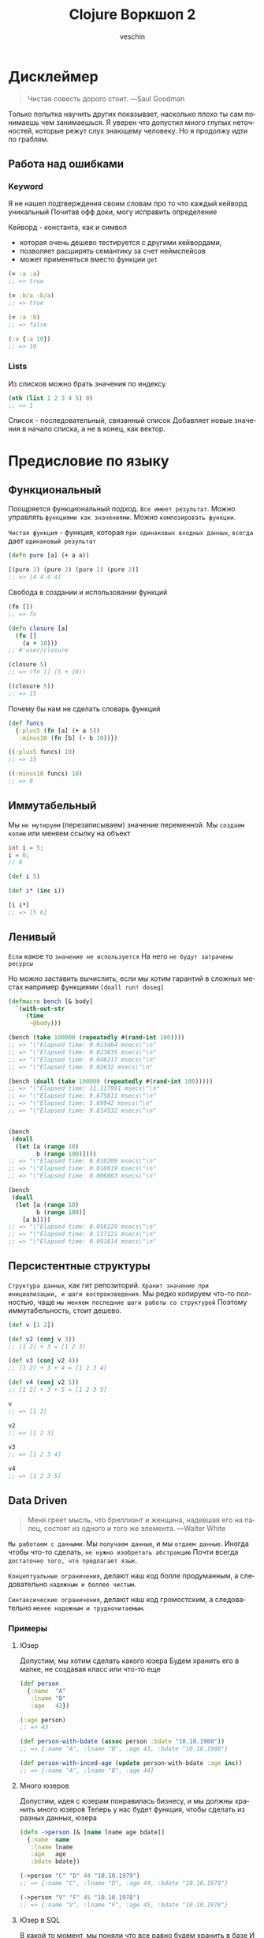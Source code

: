 #+title: Clojure Воркшоп 2
#+author: veschin
#+language: ru

* Дисклеймер
#+BEGIN_QUOTE
Чистая совесть дорого стоит. ---Saul Goodman
#+END_QUOTE

Только попытка научить других показывает, насколько плохо ты сам понимаешь чем занимаешься.
Я уверен что допустил много глупых неточностей, которые режут слух знающему человеку.
Но я продолжу идти по граблям.

** Работа над ошибками
*** Keyword
Я не нашел подтверждения своим словам про то что каждый кейворд уникальный
Почитав офф доки, могу исправить определение

Кейворд - константа, как и символ
 - которая очень дешево тестируется с другими кейвордами,
 - позволяет расширять семантику за счет неймспейсов
 - может применяться вместо функции ~get~
#+begin_src clojure
(= :a :a)
;; => true

(= :b/a :b/a)
;; => true

(= :a :b)
;; => false

(:a {:a 10})
;; => 10
#+end_src

*** Lists
Из списков можно брать значения по индексу
#+begin_src clojure
(nth (list 1 2 3 4 5) 0)
;; => 1
#+end_src
Список - последовательный, связанный список
Добавляет новые значения в начало списка, а не в конец, как вектор.


* Предисловие по языку
** Функциональный
Поощряется функциональный подход.
~Все имеет результат~.
Можно управлять ~функциями как значениями~.
Можно ~композировать функции~.

~Чистая функция~ - функция, которая ~при одинаковых входных данных~, ~всегда~ дает ~одинаковый результат~
#+begin_src clojure
(defn pure [a] (+ a a))

[(pure 2) (pure 2) (pure 2) (pure 2)]
;; => [4 4 4 4]

#+end_src

Свобода в создании и использовании функций
#+begin_src clojure
(fn [])
;; => fn

(defn closure [a]
  (fn []
    (a + 10)))
;; #'user/closure

(closure 5)
;; => (fn [] (5 + 10))

((closure 5))
;; => 15
#+end_src

Почему бы нам не сделать словарь функций
#+begin_src clojure
(def funcs
  {:plus5 (fn [a] (+ a 5))
   :minus10 (fn [b] (- b 10))})

((:plus5 funcs) 10)
;; => 15

((:minus10 funcs) 10)
;; => 0
#+end_src

** Иммутабельный
Мы ~не мутируем~ (перезаписываем) значение переменной.
Мы ~создаем копию~ или меняем ссылку на объект
#+begin_src java
int i = 5;
i = 6;
// 6
#+end_src

#+begin_src clojure
(def i 5)

(def i* (inc i))

[i i*]
;; => [5 6]
#+end_src
** Ленивый
~Если~ какое то ~значение не используется~
На него ~не будут затрачены ресурсы~

Но можно заставить вычислить, если мы хотим гарантий в сложных местах
например функциями ~[doall run! doseq]~
#+begin_src clojure
(defmacro bench [& body]
  `(with-out-str
     (time
      ~@body)))

(bench (take 100000 (repeatedly #(rand-int 100))))
;; => "\"Elapsed time: 0.023464 msecs\"\n"
;; => "\"Elapsed time: 0.023835 msecs\"\n"
;; => "\"Elapsed time: 0.046217 msecs\"\n"
;; => "\"Elapsed time: 0.02632 msecs\"\n"

(bench (doall (take 100000 (repeatedly #(rand-int 100)))))
;; => "\"Elapsed time: 11.117991 msecs\"\n"
;; => "\"Elapsed time: 9.675811 msecs\"\n"
;; => "\"Elapsed time: 5.69942 msecs\"\n"
;; => "\"Elapsed time: 9.814532 msecs\"\n"


(bench
 (doall
  (let [a (range 10)
        b (range 100)])))
;; => "\"Elapsed time: 0.010209 msecs\"\n"
;; => "\"Elapsed time: 0.010019 msecs\"\n"
;; => "\"Elapsed time: 0.006863 msecs\"\n"

(bench
 (doall
  (let [a (range 10)
        b (range 100)]
    [a b])))
;; => "\"Elapsed time: 0.058229 msecs\"\n"
;; => "\"Elapsed time: 0.117121 msecs\"\n"
;; => "\"Elapsed time: 0.091814 msecs\"\n"
#+end_src

** Персистентные структуры
~Структура данных~, как гит репозиторий.
~Хранит значение при инициализации, и шаги воспроизведения~.
Мы редко копируем что-то полностью, чаще ~мы меняем последние шаги работы со структурой~
Поэтому иммутабельность, стоит дешево.
#+begin_src clojure
(def v [1 2])

(def v2 (conj v 3))
;; [1 2] + 3 = [1 2 3]

(def v3 (conj v2 4))
;; [1 2] + 3 + 4 = [1 2 3 4]

(def v4 (conj v2 5))
;; [1 2] + 3 + 5 = [1 2 3 5]

v
;; => [1 2]

v2
;; => [1 2 3]

v3
;; => [1 2 3 4]

v4
;; => [1 2 3 5]
#+end_src
** Data Driven
#+BEGIN_QUOTE
Меня греет мысль, что бриллиант и женщина, надевшая его на палец,
состоят из одного и того же элемента. ---Walter White
#+END_QUOTE

~Мы работаем с данными~.
Мы ~получаем данные~, и мы ~отдаем данные~.
Иногда чтобы что-то сделать, ~не нужно изобретать абстракцию~
Почти всегда ~достаточно того, что предлагает язык~.

~Концептуальные ограничения~, делают наш код болле продуманным,
а следовательно ~надежным и боллее чистым~.

~Синтаксические ограничения~, делают наш код громостским,
а следовательно ~менее надежным и трудночитаемым~.

*** Примеры
**** Юзер
Допустим, мы хотим сделать какого юзера
Будем хранить его в мапке, не создавая класс или что-то еще

#+begin_src clojure
(def person
  {:name  "A"
   :lname "B"
   :age   43})

(:age person)
;; => 43

(def person-with-bdate (assoc person :bdate "10.10.1980"))
;; => {:name "A", :lname "B", :age 43, :bdate "10.10.1980"}

(def person-with-inced-age (update person-with-bdate :age inc))
;; => {:name "A", :lname "B", :age 44}
#+end_src
**** Много юзеров
Допустим, идея с юзерам понравилась бизнесу, и мы должны хранить много юзеров
Теперь у нас будет функция, чтобы сделать из разных данных, юзера
#+begin_src clojure
(defn ->person [& [name lname age bdate]]
  {:name  name
   :lname lname
   :age   age
   :bdate bdate})

(->person "C" "D" 44 "10.10.1979")
;; => {:name "C", :lname "D", :age 44, :bdate "10.10.1979"}

(->person "V" "F" 45 "10.10.1978")
;; => {:name "V", :lname "F", :age 45, :bdate "10.10.1978"}
#+end_src

**** Юзер в SQL
В какой то момент, мы поняли что все равно будем хранить в базе
И написали функцию, которая перевод хэшмапу в валидный ~SQL запрос~
#+begin_src clojure

(require '[clojure.string :as str])
(defn sql-for-persons [person]
  (format "INSERT INTO PERSONS %s VALUES %s;"
          (seq (mapv name (keys person)))
          (vals person)))

(sql-for-persons (->person "V" "F" 45 "10.10.1978"))
;; => "INSERT INTO PERSONS (\"name\" \"lname\" \"age\" \"bdate\") VALUES (\"V\" \"F\" 45 \"10.10.1978\");"
#+end_src

**** Валидация
Плохо жить без валидации
Мы сделали функцию ~validate!~, которая принимает хэшмапы,
с набором ключей и функциями, которые нужно применить к ключам

Сделали хэшмапу ~person?~ которая хранит в себе ключи и функции для них
#+begin_src clojure
(def person?
  {:name string?
   :lname string?
   :age int?
   :bdate string?})

(defn validate! [vmap data]
  (not (some (fn [[k v]] (not ((k vmap) v))) data)))

(validate! person? (->person "C" "D" 44 "10.10.1979"))
;; => true
#+end_src


В какой то момент мы поняли что для некоторых юзеров у нас другая логика валидации
Как удобно, что мы заложили разные мапы-валидации на этапе проектирования
#+begin_src clojure
(def person?*
  {:name string?
   :lname string?
   :age (some-fn nil? int?)
   :bdate (some-fn nil? string?)})

(validate! person?* (->person "C" "D"))
;; => true

(validate! person? (->person "C" "D"))
;; => false
#+end_src

*** История одного проекта
Как то довелось мне писать движок 2D графики на голом DOM дереве в JavaScript
(~CLJS~ ~SVG API~ ~vDOM~ ~React|Reagent~)
Это был проект с большой кодовой базой, где я развлекался в создании велосипедов
От самописных ORM'ок до систем группировок для виртуального DOM
(Это был сложный технический калькулятор, посредством визуального программирования, как фигма)

Самым большим профитом ~Clojure/ClojureScript~ была возможность превращать громостские данные, в очень удобные структуры

**** Генерация SVG элементов из мап
Из обычных хэшмап
#+begin_src clojure
(def css-for-rect [rect]
  {:width  :0.5vw
   :height :1vh
   :color  (random-color)})

{:shape :rect
 :id    :shape1}

#+end_src

#+begin_src html
<svg>
  <rect class="rect" id="shape1">
</svg>
#+end_src

#+begin_src css
.rect {
    width:  0.5vw;
    height: 1vh;
}

#shape1 {color: "#000";}
#+end_src

**** Масштабирование
#+begin_src clojure
(def state
  [{:shape :rect
    :id    :shape1}
   {:shape :circle
    :id    :shape2}
   {:shape :star
    :id    :shape3}
   {:shape :triangle
    :id    :shape4}])

(render-shapes! state)
#+end_src

#+begin_src html
<svg>
  <rect class="rect" id="shape1">
  <circle id="shape2">
  <star id="shape3">
  <triangle id="shape4">
</svg>
#+end_src

**** Вложенность
Со временем появилась потребность в во вложенных фигурах:
 - с наследованием позиций на странице
 - или стилей
 - или особым порядком
 - или высшим приоритетом

#+begin_src clojure
(def state
  [{:shape :rect
    :id    :shape1
    :order 0
    :parent :shape4
    :children [:shape2 :shape3]}
   {:shape :circle
    :id    :shape2}
   {:shape :star
    :id    :shape3}
   {:shape :triangle
    :id    :shape4}])
#+end_src

#+begin_src clojure

(defn render! [& shapes]
  (-> shapes
      (sort-by-order)
      (create-pretty-stuff)
      (generate-links)
      (compute-values)
      (optimize)
      (render)))

#+end_src

#+begin_src html
<svg>
  <triangle id="shape4">
  <!-- rect-triangle -->
  <line/>
  <!-- to-circle -->
  <line/>
  <!-- to-star -->
  <line/>
  <div id="group">
    <rect class="rect" id="shape1">
    <circle id="shape2">
    <star id="shape3">
  </div>
</svg>
#+end_src
**** DSL
Cтруктуры росли в размерах и сложности обхода
Могли быть рекурсивными, с разными опциями обхода

В конце концов родился мини-язык внутри мини языка
#+begin_src clojure
(def state
  [{:shape :rect
    :id    :shape1
    :order 0
    :parent :shape4
    :children [:shape2 :shape3]}
   {:shape :circle
    :id    :shape2
    :opts {:x 0
           :y 50}}
   {:shape :star
    :id    :shape3
    :opts {:x 10
           :y 50}}
   {:shape :triangle
    :id    :shape4}])

(defn transform-in [path fn-map val]
   (-> (parse-path path)
       (apply-fn-map val)
       (reduce-back)))

(transform-in
 [:shape1 :children :coll/all]
 {:opts {:x #(+ 100 %)
         :y #(/ % 2)}
  :order inc
  :links :shape1}
 state)

;; [{:shape :rect
;;   :id    :shape1
;;   :order 0
;;   :parent :shape4
;;   :children [:shape2 :shape3]}
;;  {:shape :circle
;;   :id    :shape2
;;   :order 1
;;   :opts {:x 100
;;          :y 25}
;;   :links :shape1}
;;  {:shape :star
;;   :id    :shape3
;;   :order 1
;;   :opts {:x 110
;;          :y 25}
;;   :links :shape1}
;;  {:shape :triangle
;;   :id    :shape4}]
#+end_src


* Repl
Чаще всего этой аббревиатурой характеризуется интерактивная среда языка программирования LISP,
однако такая форма характерна и для интерактивных сред языков
- Erlang
- Groovy
- Haskell
- Java
- JavaScript
- Perl
- PHP
- Python
- Ruby
- Scala
- Smalltalk
- Swift
- Tcl и других

** R ead
Функция ~read~ читает одно выражение и преобразует его в соответствующую структуру данных в памяти
** E val
Функция ~eval~ принимает одну такую структуру данных и вычисляет соответствующее ей выражение
** P rint
Функция ~print~ принимает результат вычисления выражения и печатает его пользователю
** L oop
Бесконечный цикл (~loop~), начинается сначала



* Козыри пошли
** Деструктуризация
Синтаксическая возможность "раскладывать" элементы массива (и не только)
в отдельные константы или переменные
*** JavaScript
#+begin_src javascript
const [a, b] = [1, 2];
const { a, b } = {"a": 1, "b": 2};
#+end_src
*** Простая деструктуризация
#+begin_src clojure
(let [[a b c] [1 2 3]]
  b)
;; => 2

(let [[a & _] [1 2 3]]
  a)
;; => 1

(let [[_ & bc] [1 2 3]]
  bc)
;; => (2 3)
#+end_src
*** Продвинутая деструктуризация
#+begin_src clojure
(defn destruct
  [[a b c]
   {:keys [k1 k2]}
   {:strs [s1 s2]}]
  [a b c k1 k2 s1 s2])

(destruct [1 2 3] {:k1 4 :k2 5} {"s1" 6 "s2" 7})

#+end_src
** А как же циклы?
*** Пример цикла
который соберет сумму чисел от ~1~ до ~10~
#+begin_src java
int sum = 0;
for (int i = 1; i < 11; i++) {
    sum += i;
}
// sum = 55
#+end_src

Функция ~range~ сгенерирует список чисел от 1 до 11,
которые мы сложим через ~+~
#+begin_src clojure
(apply + (range 1 11))
;; => 55
#+end_src
*** Пример цикла
который соберет первые 5 чисел массива ~array~
#+begin_src java
int[] array = {0, 1, 2, 3, 4, 5, 6, 7, 8, 9, 10};
int[] acc;
int counter = 0;
while (counter < 5) {
    counter += 1;
    acc[counter] = array[counter]
}
// acc = {0, 1, 2, 3, 4}
#+end_src

Функция ~range~ сгенерирует ленивую бесконечную коллекцию,
из которой мы через ~take~ возьмем первые 5 элементов
#+begin_src clojure
(take 5 (range))
;; => (0 1 2 3 4)
#+end_src
** Работа с коллекциями
*** Map
#+begin_src java
List<Integer> integers = List.of(1, 2, 3, 4, 5);
Function<Integer, Integer> doubleFunction = i -> i * 2;

integers.stream()
    .map(doubleFunction)
    .collect(Collectors.toList());
//[2, 4, 6, 8, 10]
#+end_src

#+begin_src clojure
(def integers [1 2 3 4 5])
(defn double-function [i] (* i 2))

(map double-function integers)
;; => (2 4 6 8 10)
#+end_src

Но скорее всего в кложе мы бы сделали вот так
Используя данные
#+begin_src clojure
(map #(* % 2) [1 2 3 4 5])
;; => (2 4 6 8 10)
#+end_src

*** Filter
#+begin_src java
Arrays.asList('x', 'y', '2', '3', 'a').stream()
   .filter(Character::isLetter)
// ['x', 'y', 'a']

Arrays.asList(1, 2, 3, 4).stream()
   .filter(x -> x%2 == 1)
// [1, 3]

Arrays.asList("abc", "", "d").stream()
   .filter(s -> !s.isEmpty())
// ["abc", "d"]
#+end_src

#+begin_src clojure
(filter #(Character/isLetter %) [\x \y \2 \3 \a])
;; => (\x \y \a)

(filter #(= (rem % 2) 1) [1 2 3 4])
;; => (1 3)

(filter not-empty ["abc", "", "d"])
;; => ("abc" "d")
#+end_src

*** Reduce
#+begin_src java
Arrays.asList(1,2,3).stream()
    .reduce(0, (x,y) -> x+y)
// computes (((0+1)+2)+3) to produce the integer 6

Arrays.asList(5, 8, 3, 1).stream()
    .reduce(Math::max)
// computes max(max(max(5,8),3),1) and returns an Optional<Integer> value containing 8
#+end_src

#+begin_src clojure
(reduce + [1 2 3])
;; => 6

(reduce max [5 8 3 1])
;; => 8
#+end_src

** Стрелочки
#+begin_src clojure
;; NOTE: эти формы равны между собой.
;; стрелочный макрос в любом случае превратится, в форму выше

(+ 1 (count (conj 6 (conj 5 [1 2 3 4]))))

(+ 1
   (count
    (conj 6
          (conj 5
                [1 2 3 4]))))

(->> [1 2 3 4]
     (conj 5) ;; => [1 2 3 4 5]
     (conj 6) ;; => [1 2 3 4 5 6]
     (count) ;; => 6
     (+ 1)) ;; => 7
#+end_src



* Задачи
** max min avg
Заполните массив случайным числами и выведите максимальное, минимальное и среднее значение.
#+begin_src java
// https://habr.com/ru/articles/440436/
public static void main(String[] args) {

    int n = 100;
    double[] array = new double[n];
    for (int i = 0; i < array.length; i++) {
        array[i] = Math.random();
    }

    double max = array[0]; // Массив не должен быть пустым
    double min = array[0];
    double avg = 0;
    for (int i = 0; i < array.length; i++) {
        if(max < array[i])
            max = array[i];
        if(min > array[i])
            min = array[i];
        avg += array[i]/array.length;
    }

    System.out.println("max = " + max);
    System.out.println("min = " + min);
    System.out.println("avg = " + avg);
}
#+end_src

#+begin_src clojure
(let [arr (repeatedly 100 #(rand-int 100))]
  {:min (reduce min arr)
   :max (reduce max arr)
   :avg (-> (reduce + arr)
            (/ (count arr))
            (int))})
#+end_src

** bubble sort
Реализуйте алгоритм сортировки пузырьком для сортировки массива
#+begin_src java
// https://habr.com/ru/articles/440436/
for (int i = 0; i < array.length; i++) {
    for (int j = 0; j < array.length - i - 1; j++) {
        if (array[j] > array[j + 1]) {
            double temp = array[j];
            array[j] = array[j + 1];
            array[j + 1] = temp;
        }
    }
}

for (int i = 0; i < array.length; i++) {
    System.out.println(array[i]);
}
#+end_src

#+begin_src clojure
;; https://eddmann.com/posts/bubble-sort-in-clojure/

(defn- bubble [ys x]
  (if-let [y (peek ys)]
    (if (> y x)
      (conj (pop ys) x y)
      (conj ys x))
    [x]))

(defn bubble-sort [xs]
  (let [ys (reduce bubble [] xs)]
    (if (= xs ys)
      xs
      (recur ys))))

(bubble-sort [3 2 1])
#+end_src

** prime numbers
Напишите программу, которая выводит на консоль простые числа в промежутке от [2, 100].
Используйте для решения этой задачи оператор "%" (остаток от деления) и циклы.
#+begin_src java
// https://habr.com/ru/articles/440436/
for (int i = 2; i <= 100; i++) {
  boolean isPrime = true;

  for (int j = 2; j < i; j++) {
    if (i % j == 0) {
      isPrime = false;
      break;
    }
  }

  if (isPrime) {
    System.out.println(i);
  }
}
#+end_src

#+begin_src clojure
(defn prime? [num]
  (when (and (not= num 1)
             (->> (range 2 num)
                  (map #(zero? (rem num %)))
                  (some true?)
                  (not)))
    num))

(remove nil? (map prime? (range 2 100)))
#+end_src

** remove element
Дан массив целых чисел и ещё одно целое число. Удалите все вхождения этого числа из массива (пропусков быть не должно).
#+begin_src java
// https://habr.com/ru/articles/440436/
for (int i = 2; i <= 100; i++) {
public static void main(String[] args) {
  int test_array[] = {0, 1, 2, 2, 3, 0, 4, 2};
  /*
      Arrays.toString:
      см. https://docs.oracle.com/javase/7/docs/api/java/util/Arrays.html
   */
  System.out.println(Arrays.toString(removeElement(test_array, 3)));
}

public static int[] removeElement(int[] nums, int val) {
  int offset = 0;

  for (int i = 0; i < nums.length; i++) {
    if (nums[i] == val) {
      offset++;
    } else {
      nums[i - offset] = nums[i];
    }
  }

  // Arrays.copyOf копирует значение из массива nums в новый массив
  // с длинной nums.length - offset
  return Arrays.copyOf(nums, nums.length - offset);
}
#+end_src

#+begin_src clojure
(remove #(= % 3) [0 1 2 2 3 0 4 2])
#+end_src

** kv swap
Напишите метод, который получает на вход Map<K, V> и возвращает Map, где ключи и значения поменяны местами. Так как значения могут совпадать, то тип значения в Map будет уже не K, а
Collection<K>
#+begin_src java
// https://habr.com/ru/articles/440436/
public static <K, V> Map<V, Collection<K>>
inverse(Map<? extends K, ? extends V> map) {
  Map<V, Collection<K>> resultMap = new HashMap<>();

  Set<K> keys = map.keySet();
  for (K key : keys) {
    V value = map.get(key);
    resultMap.compute(value, (v, ks) -> {
      if (ks == null) {
        ks = new HashSet<>();
      }
      ks.add(key);
      return ks;
    });
  }

  return resultMap;
}
#+end_src

#+begin_src clojure
(as-> {:a 1 :b 1 :c 2 :d 2 :e 4} m
  (map (fn [[k v]] [v k]) m)
  (group-by first m)
  (update-vals m #(mapv second %)))
#+end_src

** oop
# Советую почитать эту статью
# https://habr.com/ru/articles/733400/
Реализовать иерархию классов, описывающую трёхмерные фигуры

как я понял, смысл ооп в данном случае в том что
мы не дублируем код, а наследуемся от классов

а сама задача звучит так,
есть 3 класса, которые наследуются от базовых
нужно реализовать коробку, которая понимает, влезет ли фигура в нее
#+begin_src java
// https://habr.com/ru/articles/440436/
class Shape {
    private double volume;

    public Shape(double volume) {
        this.volume = volume;
    }

    public double getVolume() {
        return volume;
    }
}

class SolidOfRevolution extends Shape {
    private double radius;

    public SolidOfRevolution(double volume, double radius) {
        super(volume);
        this.radius = radius;
    }

    public double getRadius() {
        return radius;
    }
}

class Ball extends SolidOfRevolution { // конкретный класс
    public Ball(double radius) {
        super(Math.PI * Math.pow(radius, 3) * 4 / 3, radius);
    }
}

class Cylinder extends SolidOfRevolution { // конкретный класс
    private double height;

    public Cylinder(double radius, double height) {
        super(Math.PI * radius * radius * height, radius);
        this.height = height;
    }
}

class Pyramid extends Shape{
    private double height;
    private double s; // площадь основания

    public Pyramid(double height, double s) {
        super(height * s * 4 / 3);
        this.height = height;
        this.s = s;
    }
}


class Box extends Shape {
    private ArrayList<Shape> shapes = new ArrayList<>();
    private double available;

    public Box(double available) {
        super(available);
        this.available = available;
    }

    public boolean add(Shape shape) {
        if (available >= shape.getVolume()) {
            shapes.add(shape);
            available -= shape.getVolume();
            return true;
        } else {
            return false;
        }
    }
}

public class Main {

    public static void main(String[] args) {
        Ball ball = new Ball(4.5);
        Cylinder cylyinder = new Cylinder(2, 2);
        Pyramid pyramid = new Pyramid(100, 100);

        Box box = new Box(1000);

        System.out.println(box.add(ball)); // ok
        System.out.println(box.add(cylyinder)); // ok
        System.out.println(box.add(pyramid)); // failed
    }
}
#+end_src

строки 86 vs 33
символы 1939 vs 764
#+begin_src clojure
(defn ball [r]
  {:volume (* Math/PI (Math/pow r 3) (/ 4 3))
   :radius r})

(defn cylinder [r h]
  {:volume (* Math/PI r r h)
   :radius r})

(defn pyramid [h s]
  {:volume (* h s (/ 4 3))
   :height h
   :s      s})

(defn put-into-box [size-]
  (fn [& shapes-]
    (loop [shapes shapes-
           in-box []
           size size-]
      (let [[fst & other] shapes
            size* (- size (:volume fst 0))]
        (if (or (not fst)
                (<= size* 0))
          {:in-box     in-box
           :didn't-fit (when fst
                         (vec (conj other fst)))}
         (recur other
                (conj in-box fst)
                size*))))))

(let [put (put-into-box 1000)]
  (put (ball 4.5)
       (cylinder 2 2)
       (pyramid 100 100)))

;; {:in-box
;;  [{:volume 381.70350741115976, :radius 4.5}
;;   {:volume 25.132741228718345, :radius 2}],
;;  :didn't-fit [{:volume 40000/3, :height 100, :s 100}]}
#+end_src


* Java
** Interop
#+begin_src clojure
(.toUpperCase "fred")
;; => "FRED"

(.getName String)
;; => "java.lang.String"

(.-x (java.awt.Point. 1 2))
;; => 1

(System/getProperty "java.vm.version")
;; => "1.6.0_07-b06-57"

Math/PI
;; => 3.141592653589793
#+end_src
** Библиотеки
#+begin_src clojure
(ns demo
  (:import (java.util Date Calendar)
           (java.net URI ServerSocket)
           java.sql.DriverManager))
#+end_src
** Исключения
#+begin_src clojure
(try
  (/ 1 0)
  (catch Exception e
    (.getMessage e))
  (finally ()))
#+end_src






* Реальный кейс
Нужно получить набор данных
~[:mask :ip :hosts :broadcast :prefix :hostmin :wildcart :network :hostmax]~
В бинарном формате


Входные данные :ip и :mask в формате ipv4:
 - ip ~"10.12.1.2"~
 - mask ~"240.0.0.0"~

** Функции
#+begin_src clojure
(ns calc
  (:require [clojure.string :as str]))

(let [bit-inv-table #(case % 0 1 1 0 :error)
      prefix        #(try (reduce + %) (catch Exception _ {:error :wrong-num}))
      fill-zeros    #(str/join "" (repeat % 0))
      extend        #(->> % count (- 8) fill-zeros ((fn [zeros] (str zeros %))))
      ->int         #(Integer/parseInt %)
      ->bin         #(Integer/toBinaryString %)
      ->bin-num     #(->> % (map ->bin) (map extend) (str/join "."))
      bin->int      #(Integer/parseInt % 2)
      split*        #(try (->> (str/split %  #"\.") (map ->int))
                          (catch Exception _ {:error :wrong-input}))
      invert        #(->> % ->bin extend (re-seq  #"\d") (map ->int) (map bit-inv-table) (str/join ""))
      update-last   #(->> %1 last %2 (conj (pop (vec %1))))
      view          (fn [v] [v (->bin-num v)])])
#+end_src

** Значения
#+begin_src clojure
(ns calc
  (:require [clojure.string :as str]))

(let [ip         (split* "10.12.1.2")
      mask       (split* "240.0.0.0")
      prefix*    (prefix (map (comp count #(re-seq #"1" %) extend ->bin) mask))
      wildcart   (->> mask (map invert) (map bin->int))
      hosts      (->> prefix* (- 32) (Math/pow 2) (#(- % 2)))
      network    (map bit-and ip mask)
      broadscast (map bit-or network wildcart)
      hostmin    (update-last network inc)
      hostmax    (update-last broadscast dec)])
#+end_src

** Результат
#+begin_src clojure
{:ip (view ip)
 :mask (view mask)
 :prefix prefix*
 :wildcart (view wildcart)
 :hosts hosts
 :network (view network)
 :broadcast (view broadscast)
 :hostmin (view hostmin)
 :hostmax (view hostmax)}


'{:mask      [(240 0 0 0) "11110000.00000000.00000000.00000000"]
  :ip        [(10 12 1 2) "00001010.00001100.00000001.00000010"]
  :broadcast [(15 255 255 255) "00001111.11111111.11111111.11111111"]
  :hostmin   [[0 0 0 1] "00000000.00000000.00000000.00000001"]
  :wildcart  [(15 255 255 255) "00001111.11111111.11111111.11111111"]
  :network   [(0 0 0 0) "00000000.00000000.00000000.00000000"]
  :hostmax   [[15 255 255 254] "00001111.11111111.11111111.11111110"]
  :hosts     2.68435454E8
  :prefix    4}
#+end_src

** Монстр
#+begin_src clojure
(ns calc
  (:require [clojure.string :as str]))

(try
  (let [bit-inv-table #(case % 0 1 1 0 :error)
        prefix        #(try (reduce + %) (catch Exception _ {:error :wrong-num}))
        fill-zeros    #(str/join "" (repeat % 0))
        extend        #(->> % count (- 8) fill-zeros ((fn [zeros] (str zeros %))))
        ->int         #(Integer/parseInt %)
        ->bin         #(Integer/toBinaryString %)
        ->bin-num     #(->> % (map ->bin) (map extend) (str/join "."))
        bin->int      #(Integer/parseInt % 2)
        split*        #(try (->> (str/split %  #"\.") (map ->int))
                            (catch Exception _ {:error :wrong-input}))
        invert        #(->> % ->bin extend (re-seq  #"\d") (map ->int) (map bit-inv-table) (str/join ""))
        update-last   #(->> %1 last %2 (conj (pop (vec %1))))
        view          (fn [v] [v (->bin-num v)])


        ip         (split* "10.12.1.2")
        mask       (split* "240.0.0.0")
        prefix*    (prefix (map (comp count #(re-seq #"1" %) extend ->bin) mask))
        wildcart   (->> mask (map invert) (map bin->int))
        hosts      (->> prefix* (- 32) (Math/pow 2) (#(- % 2)))
        network    (map bit-and ip mask)
        broadscast (map bit-or network wildcart)
        hostmin    (update-last network inc)
        hostmax    (update-last broadscast dec)]
    {:ip        (view ip)
     :mask      (view mask)
     :prefix    prefix*
     :wildcart  (view wildcart)
     :hosts     hosts
     :network   (view network)
     :broadcast (view broadscast)
     :hostmin   (view hostmin)
     :hostmax   (view hostmax)})
  (catch Exception _ {:error :something-wrong}))

'{:mask      [(240 0 0 0) "11110000.00000000.00000000.00000000"]
  :ip        [(10 12 1 2) "00001010.00001100.00000001.00000010"]
  :broadcast [(15 255 255 255) "00001111.11111111.11111111.11111111"]
  :hostmin   [[0 0 0 1] "00000000.00000000.00000000.00000001"]
  :wildcart  [(15 255 255 255) "00001111.11111111.11111111.11111111"]
  :network   [(0 0 0 0) "00000000.00000000.00000000.00000000"]
  :hostmax   [[15 255 255 254] "00001111.11111111.11111111.11111110"]
  :hosts     2.68435454E8
  :prefix    4}
#+end_src



